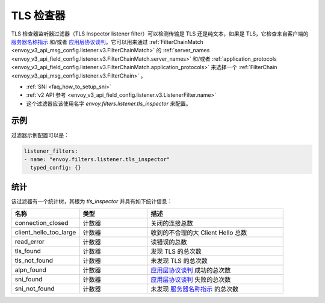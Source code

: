 .. _config_listener_filters_tls_inspector:

TLS 检查器
=============

TLS 检查器监听器过滤器（TLS Inspector listener filter）可以检测传输是 TLS 还是纯文本，如果是 TLS，它检查来自客户端的 `服务器名称指示 <https://en.wikipedia.org/wiki/Server_Name_Indication>`_ 和/或者 `应用层协议谈判 <https://en.wikipedia.org/wiki/Application-Layer_Protocol_Negotiation>`_。它可以用来通过 :ref:`FilterChainMatch <envoy_v3_api_msg_config.listener.v3.FilterChainMatch>` 的 :ref:`server_names <envoy_v3_api_field_config.listener.v3.FilterChainMatch.server_names>` 和/或者 :ref:`application_protocols <envoy_v3_api_field_config.listener.v3.FilterChainMatch.application_protocols>` 来选择一个 :ref:`FilterChain <envoy_v3_api_msg_config.listener.v3.FilterChain>` 。

* :ref:`SNI <faq_how_to_setup_sni>`
* :ref:`v2 API 参考 <envoy_v3_api_field_config.listener.v3.ListenerFilter.name>`
* 这个过滤器应该使用名字 *envoy.filters.listener.tls_inspector* 来配置。

示例
-------

过滤器示例配置可以是：

.. code-block:: yaml

  listener_filters:
  - name: "envoy.filters.listener.tls_inspector"
    typed_config: {}

统计
----------

该过滤器有一个统计树，其根为 *tls_inspector* 并具有如下统计信息：

.. csv-table::
  :header: 名称, 类型, 描述
  :widths: 1, 1, 2

  connection_closed, 计数器, 关闭的连接总数
  client_hello_too_large, 计数器, 收到的不合理的大 Client Hello 总数
  read_error, 计数器, 读错误的总数
  tls_found, 计数器, 发现 TLS 的总次数
  tls_not_found, 计数器, 未发现 TLS 的总次数
  alpn_found, 计数器, `应用层协议谈判 <https://en.wikipedia.org/wiki/Application-Layer_Protocol_Negotiation>`_ 成功的总次数
  sni_found, 计数器, `应用层协议谈判 <https://en.wikipedia.org/wiki/Application-Layer_Protocol_Negotiation>`_ 失败的总次数
  sni_not_found, 计数器, 未发现 `服务器名称指示 <https://en.wikipedia.org/wiki/Server_Name_Indication>`_ 的总次数
